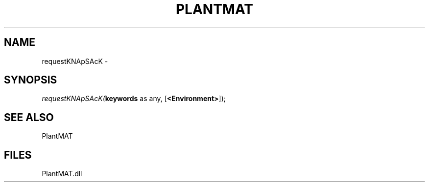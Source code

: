 .\" man page create by R# package system.
.TH PLANTMAT 2 2000-Jan "requestKNApSAcK" "requestKNApSAcK"
.SH NAME
requestKNApSAcK \- 
.SH SYNOPSIS
\fIrequestKNApSAcK(\fBkeywords\fR as any, 
[\fB<Environment>\fR]);\fR
.SH SEE ALSO
PlantMAT
.SH FILES
.PP
PlantMAT.dll
.PP
